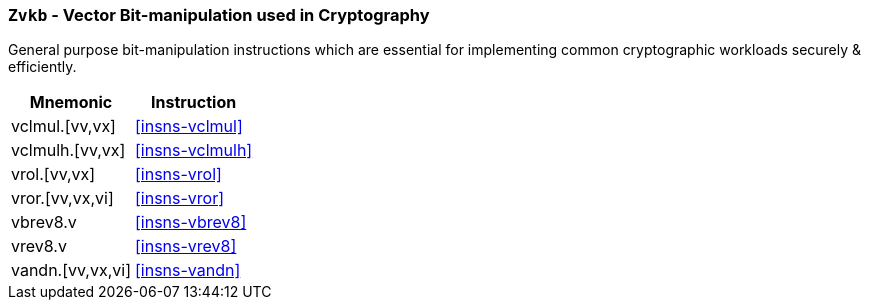 [[zvkb,Zvkb]]
=== `Zvkb` - Vector Bit-manipulation used in Cryptography

General purpose bit-manipulation instructions which are essential
for implementing common cryptographic workloads securely & efficiently.

[%autowidth]
[%header,cols="^2,4"]
|===
|Mnemonic
|Instruction


| vclmul.[vv,vx]     | <<insns-vclmul>>
| vclmulh.[vv,vx]    | <<insns-vclmulh>>
| vrol.[vv,vx]       | <<insns-vrol>>
| vror.[vv,vx,vi]    | <<insns-vror>>
| vbrev8.v           | <<insns-vbrev8>>
| vrev8.v            | <<insns-vrev8>>
| vandn.[vv,vx,vi]   | <<insns-vandn>>
|===

